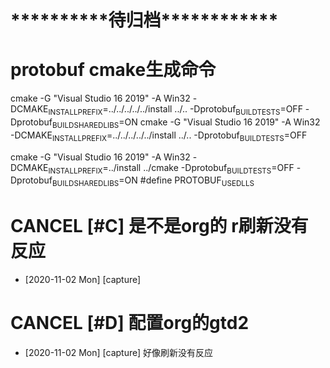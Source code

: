 #+STARTUP: overview
* ***********待归档*************

* protobuf cmake生成命令
  :PROPERTIES:
  :ARCHIVE_TIME: 2020-11-02 Mon 10:09
  :ARCHIVE_FILE: ~/GTD/inbox.org
  :ARCHIVE_CATEGORY: inbox
  :END:
cmake -G "Visual Studio 16 2019" -A Win32 -DCMAKE_INSTALL_PREFIX=../../../../../install ../.. -Dprotobuf_BUILD_TESTS=OFF -Dprotobuf_BUILD_SHARED_LIBS=ON
cmake -G "Visual Studio 16 2019" -A Win32 -DCMAKE_INSTALL_PREFIX=../../../../../install ../.. -Dprotobuf_BUILD_TESTS=OFF


cmake -G "Visual Studio 16 2019" -A Win32 -DCMAKE_INSTALL_PREFIX=../install ../cmake -Dprotobuf_BUILD_TESTS=OFF -Dprotobuf_BUILD_SHARED_LIBS=ON
#define PROTOBUF_USE_DLLS


* CANCEL [#C] 是不是org的 r刷新没有反应
  CLOSED: [2020-11-02 Mon 10:56]
  :PROPERTIES:
  :ARCHIVE_TIME: 2020-11-02 Mon 10:56
  :ARCHIVE_FILE: ~/GTD/task.org
  :ARCHIVE_CATEGORY: task
  :ARCHIVE_TODO: CANCEL
  :END:
  - [2020-11-02 Mon] [capture]

* CANCEL [#D] 配置org的gtd2
  CLOSED: [2020-11-02 Mon 10:56]
  :PROPERTIES:
  :ARCHIVE_TIME: 2020-11-02 Mon 10:56
  :ARCHIVE_FILE: ~/GTD/task.org
  :ARCHIVE_CATEGORY: task
  :ARCHIVE_TODO: CANCEL
  :END:
  - [2020-11-02 Mon] [capture]
    好像刷新没有反应
